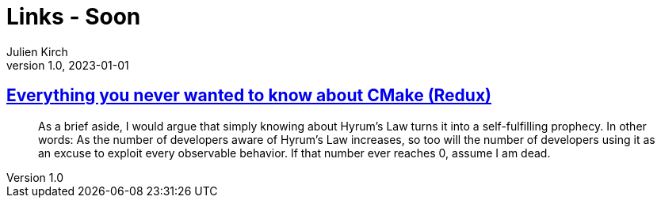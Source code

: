 = Links - Soon
Julien Kirch
v1.0, 2023-01-01
:article_lang: en
:figure-caption!:
:article_description: 

== link:https://izzys.casa/2023/06/everything-you-never-wanted-to-know-about-cmake-redux/[Everything you never wanted to know about CMake (Redux)]

[quote]
____
As a brief aside, I would argue that simply knowing about Hyrum’s Law turns it into a self-fulfilling prophecy. In other words: As the number of developers aware of Hyrum’s Law increases, so too will the number of developers using it as an excuse to exploit every observable behavior. If that number ever reaches 0, assume I am dead.
____
